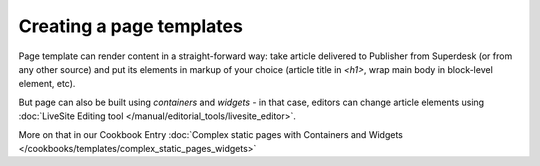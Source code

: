 Creating a page templates
=========================

Page template can render content in a straight-forward way: take article delivered to Publisher from Superdesk (or from any other source) and put its elements in markup of your choice (article title in `<h1>`, wrap main body in block-level element, etc).

But page can also be built using *containers* and *widgets* - in that case, editors can change article elements using :doc:`LiveSite Editing tool </manual/editorial_tools/livesite_editor>`.

More on that in our Cookbook Entry :doc:`Complex static pages with Containers and Widgets </cookbooks/templates/complex_static_pages_widgets>`
